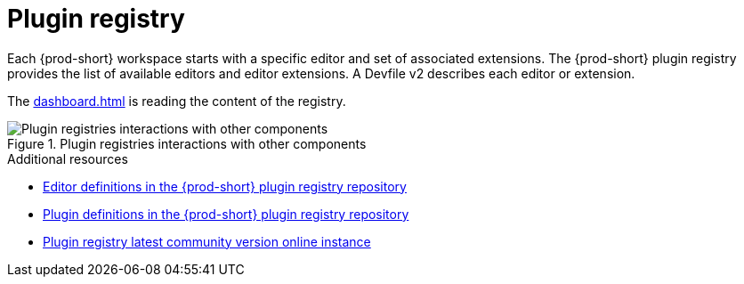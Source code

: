 :_content-type: CONCEPT
:description: Plug-in registry
:keywords: administration-guide, architecture, server, devworkspace, plugin, registry
:navtitle: Plug-in registry
:page-aliases: plug-in-registry

[id="plugin-registry"]
= Plugin registry

Each {prod-short} workspace starts with a specific editor and set of associated extensions.
The {prod-short} plugin registry provides the list of available editors and editor extensions.
A Devfile v2 describes each editor or extension.

The xref:dashboard.adoc[] is reading the content of the registry.

.Plugin registries interactions with other components
image::architecture/{project-context}-plugin-registry-interactions.png[Plugin registries interactions with other components]

.Additional resources

* link:https://github.com/eclipse-che/che-plugin-registry/blob/main/che-editors.yaml[Editor definitions in the {prod-short} plugin registry repository]
* link:https://github.com/eclipse-che/che-plugin-registry/blob/main/che-theia-plugins.yaml[Plugin definitions in the {prod-short} plugin registry repository]
* link:https://eclipse-che.github.io/che-plugin-registry/main/index.json[Plugin registry latest community version online instance]
